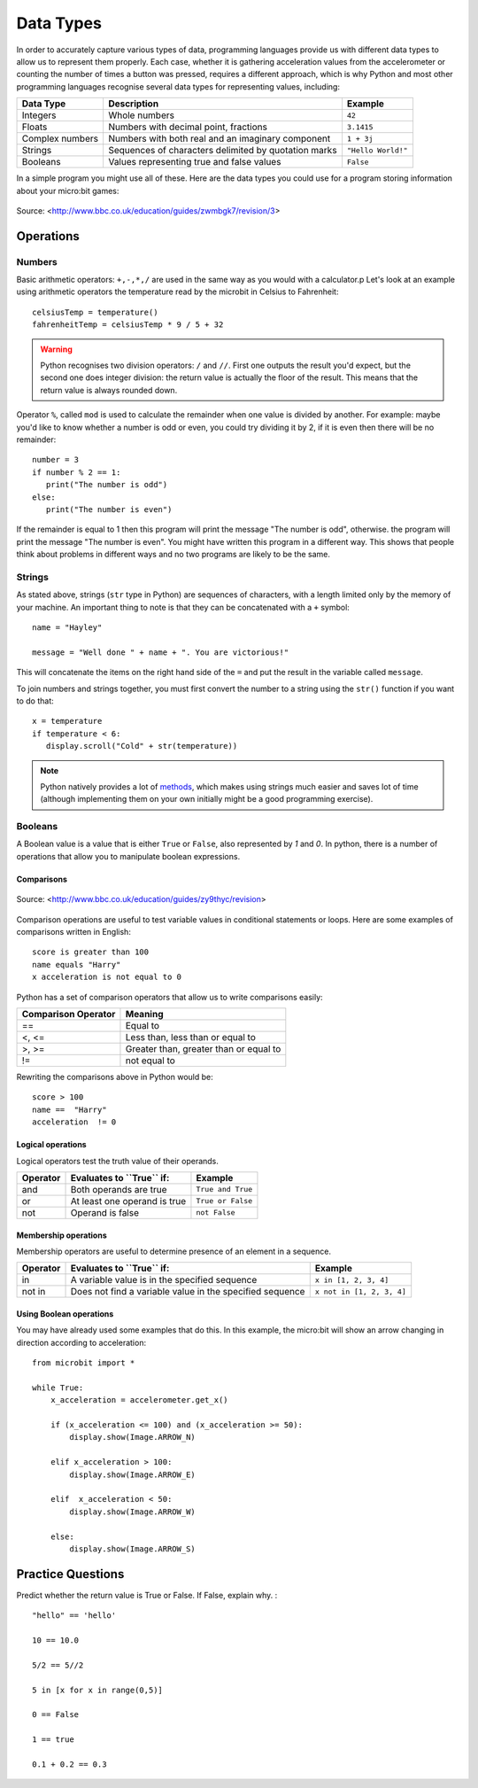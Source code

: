 ***********
Data Types
***********

In order to accurately capture various types of data, programming languages provide us with different data types to allow us to represent them properly.
Each case, whether it is gathering acceleration values from the accelerometer or counting the number of times a button was pressed, requires a different approach, 
which is why Python and most other programming languages recognise several data types for representing values, including:

+-----------------+------------------------------------------------------+--------------------+
| **Data Type**   | **Description**                                      | **Example**        |
+=================+======================================================+====================+
| Integers        | Whole numbers                                        | ``42``             |
+-----------------+------------------------------------------------------+--------------------+
| Floats          | Numbers with decimal point, fractions                | ``3.1415``         |
+-----------------+------------------------------------------------------+--------------------+
| Complex numbers | Numbers with both real and an imaginary component    | ``1 + 3j``         |
+-----------------+------------------------------------------------------+--------------------+
| Strings         | Sequences of characters delimited by quotation marks | ``"Hello World!"`` |
+-----------------+------------------------------------------------------+--------------------+
| Booleans        | Values representing true and false values            | ``False``          |
+-----------------+------------------------------------------------------+--------------------+

In a simple program you might use all of these. Here are the data types you could use for a program storing information about your micro:bit games:

.. figure:: assets/dataTypes.png 
	 :align: center
     
	 Source: <http://www.bbc.co.uk/education/guides/zwmbgk7/revision/3>


Operations
===========

Numbers
--------
Basic arithmetic operators: ``+,-,*,/`` are used in the same way as you would with a calculator.p 
Let's look at an example using arithmetic operators the temperature read by the microbit in Celsius to Fahrenheit::

	celsiusTemp = temperature()
	fahrenheitTemp = celsiusTemp * 9 / 5 + 32  

.. warning:: Python recognises two division operators: ``/`` and ``//``. First one outputs the result you'd expect, but the second one does integer division: the 
	return value is actually the floor of the result. This means that the return value is always rounded down.

Operator ``%``, called ``mod`` is used to calculate the remainder when one value is divided by another. For example: maybe you'd like to know whether a number is odd or 
even, you could try dividing it by 2, if it is even then there will be no remainder::

	number = 3
	if number % 2 == 1:
	   print("The number is odd")
	else:
	   print("The number is even")

If the remainder is equal to 1 then this program will print the message "The number is odd", otherwise. the program will print the message "The number is even". 
You might have written this program in a different way. This shows that people think about problems in different ways and no two programs are likely to be the same. 


Strings
--------
As stated above, strings (``str`` type in Python) are sequences of characters, with a length limited only by the memory of your machine. An important thing to note is 
that they can be concatenated with a ``+`` symbol::

	name = "Hayley"

	message = "Well done " + name + ". You are victorious!"

This will concatenate the items on the right hand side of the ``=`` and put the result in the variable called ``message``.

To join numbers and strings together, you must first convert the number to a string using the ``str()`` function if you want to do that::

	x = temperature
	if temperature < 6:
	   display.scroll("Cold" + str(temperature))

.. note:: Python natively provides a lot of methods_, which makes using strings much easier and saves lot of time (although implementing them on your own initially might be a good programming exercise). 

.. _methods: https://www.programiz.com/python-programming/methods/string

Booleans
---------
A Boolean value is a value that is either ``True`` or ``False``, also represented by `1` and `0`. In python, there is a number of operations that 
allow you to manipulate boolean expressions.  

Comparisons
^^^^^^^^^^^^

.. figure:: assets/booleanLogic.jpg 
   :scale: 60 %
   :align: center

   Source: <http://www.bbc.co.uk/education/guides/zy9thyc/revision>

Comparison operations are useful to test variable values in conditional statements or loops. Here are some examples of 
comparisons written in English::

	score is greater than 100
	name equals "Harry"
 	x acceleration is not equal to 0

Python has a set of comparison operators that allow us to write comparisons easily:

.. tabularcolumns:: |L|l|

+--------------------------------+----------------------------------------+
| **Comparison Operator**        | **Meaning**                            |
+================================+========================================+
| ==                             | Equal to                               |
+--------------------------------+----------------------------------------+
| <, <=                          | Less than, less than or equal to       |
+--------------------------------+----------------------------------------+
| >, >=                          | Greater than, greater than or equal to |
+--------------------------------+----------------------------------------+
| !=                             | not equal to                           |
+--------------------------------+----------------------------------------+

Rewriting the comparisons above in Python would be::

	score > 100
	name ==  "Harry"
 	acceleration  != 0

Logical operations
^^^^^^^^^^^^^^^^^^^

Logical operators test the truth value of their operands.

+--------------+---------------------------------+-------------------+
| **Operator** |  **Evaluates to ``True`` if:**  | **Example**       |
+==============+=================================+===================+
| and          |  Both operands are true         | ``True and True`` |
+--------------+---------------------------------+-------------------+
| or           |  At least one operand is true   | ``True or False`` |
+--------------+---------------------------------+-------------------+
| not          |  Operand is false               | ``not False``     |
+--------------+---------------------------------+-------------------+
	

Membership operations
^^^^^^^^^^^^^^^^^^^^^^

Membership operators are useful to determine presence of an element in a sequence.

+--------------+----------------------------------------------------------+--------------------------+
| **Operator** | **Evaluates to ``True`` if:**                            | **Example**              | 
+==============+==========================================================+==========================+
|   in         | A variable value is in the specified sequence            | ``x in [1, 2, 3, 4]``    |
+--------------+----------------------------------------------------------+--------------------------+
| not in       | Does not find a variable value in the specified sequence | ``x not in [1, 2, 3, 4]``|
+--------------+----------------------------------------------------+-----+--------------------------+

Using Boolean operations
^^^^^^^^^^^^^^^^^^^^^^^^^

You may have already used some examples that do this. In this example, the micro:bit will 
show an arrow changing in direction according to acceleration:: 

	from microbit import *
	
	while True:
	    x_acceleration = accelerometer.get_x()

	    if (x_acceleration <= 100) and (x_acceleration >= 50):
		display.show(Image.ARROW_N)

	    elif x_acceleration > 100:
	        display.show(Image.ARROW_E) 
	
	    elif  x_acceleration < 50:
	        display.show(Image.ARROW_W) 

	    else:
		display.show(Image.ARROW_S)	 


Practice Questions
===================

Predict whether the return value is True or False. If False, explain why. : ::

	"hello" == 'hello'
	
	10 == 10.0
	
	5/2 == 5//2

	5 in [x for x in range(0,5)]

	0 == False

	1 == true

	0.1 + 0.2 == 0.3

	


